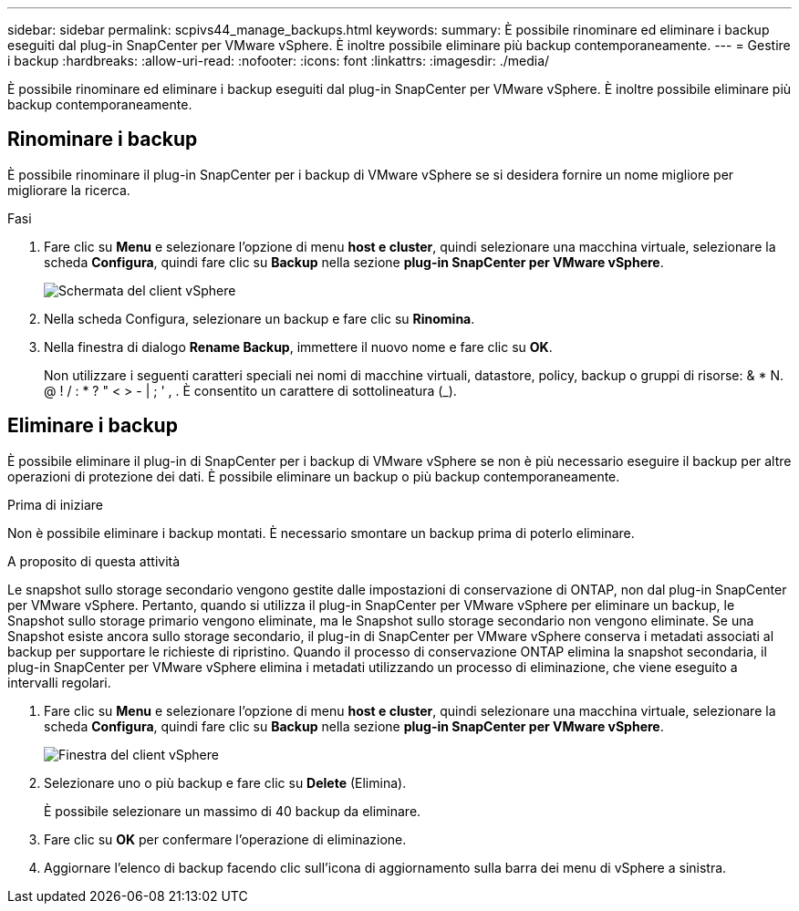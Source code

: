 ---
sidebar: sidebar 
permalink: scpivs44_manage_backups.html 
keywords:  
summary: È possibile rinominare ed eliminare i backup eseguiti dal plug-in SnapCenter per VMware vSphere. È inoltre possibile eliminare più backup contemporaneamente. 
---
= Gestire i backup
:hardbreaks:
:allow-uri-read: 
:nofooter: 
:icons: font
:linkattrs: 
:imagesdir: ./media/


[role="lead"]
È possibile rinominare ed eliminare i backup eseguiti dal plug-in SnapCenter per VMware vSphere. È inoltre possibile eliminare più backup contemporaneamente.



== Rinominare i backup

È possibile rinominare il plug-in SnapCenter per i backup di VMware vSphere se si desidera fornire un nome migliore per migliorare la ricerca.

.Fasi
. Fare clic su *Menu* e selezionare l'opzione di menu *host e cluster*, quindi selezionare una macchina virtuale, selezionare la scheda *Configura*, quindi fare clic su *Backup* nella sezione *plug-in SnapCenter per VMware vSphere*.
+
image:scv50_image1.png["Schermata del client vSphere"]

. Nella scheda Configura, selezionare un backup e fare clic su *Rinomina*.
. Nella finestra di dialogo *Rename Backup*, immettere il nuovo nome e fare clic su *OK*.
+
Non utilizzare i seguenti caratteri speciali nei nomi di macchine virtuali, datastore, policy, backup o gruppi di risorse: & * N. @ ! / : * ? " < > - | ; ' , . È consentito un carattere di sottolineatura (_).





== Eliminare i backup

È possibile eliminare il plug-in di SnapCenter per i backup di VMware vSphere se non è più necessario eseguire il backup per altre operazioni di protezione dei dati. È possibile eliminare un backup o più backup contemporaneamente.

.Prima di iniziare
Non è possibile eliminare i backup montati. È necessario smontare un backup prima di poterlo eliminare.

.A proposito di questa attività
Le snapshot sullo storage secondario vengono gestite dalle impostazioni di conservazione di ONTAP, non dal plug-in SnapCenter per VMware vSphere. Pertanto, quando si utilizza il plug-in SnapCenter per VMware vSphere per eliminare un backup, le Snapshot sullo storage primario vengono eliminate, ma le Snapshot sullo storage secondario non vengono eliminate. Se una Snapshot esiste ancora sullo storage secondario, il plug-in di SnapCenter per VMware vSphere conserva i metadati associati al backup per supportare le richieste di ripristino. Quando il processo di conservazione ONTAP elimina la snapshot secondaria, il plug-in SnapCenter per VMware vSphere elimina i metadati utilizzando un processo di eliminazione, che viene eseguito a intervalli regolari.

. Fare clic su *Menu* e selezionare l'opzione di menu *host e cluster*, quindi selezionare una macchina virtuale, selezionare la scheda *Configura*, quindi fare clic su *Backup* nella sezione *plug-in SnapCenter per VMware vSphere*.
+
image:scv50_image1.png["Finestra del client vSphere"]

. Selezionare uno o più backup e fare clic su *Delete* (Elimina).
+
È possibile selezionare un massimo di 40 backup da eliminare.

. Fare clic su *OK* per confermare l'operazione di eliminazione.
. Aggiornare l'elenco di backup facendo clic sull'icona di aggiornamento sulla barra dei menu di vSphere a sinistra.

